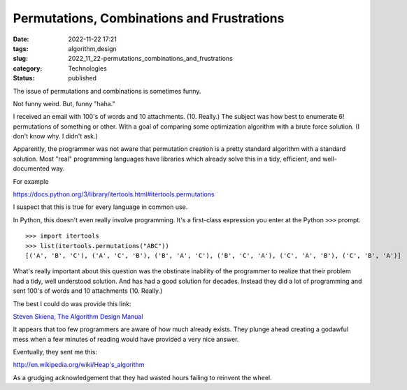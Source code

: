 Permutations, Combinations and Frustrations
===========================================

:date: 2022-11-22 17:21
:tags: algorithm,design
:slug: 2022_11_22-permutations_combinations_and_frustrations
:category: Technologies
:status: published

The issue of permutations and combinations is sometimes funny.

Not funny weird. But, funny "haha."

I received an email with 100's of words and 10 attachments. (10.
Really.) The subject was how best to enumerate 6! permutations of
something or other. With a goal of comparing some optimization algorithm
with a brute force solution. (I don't know why. I didn't ask.)

Apparently, the programmer was not aware that permutation creation is a
pretty standard algorithm with a standard solution. Most "real"
programming languages have libraries which already solve this in a tidy,
efficient, and well-documented way.

For example

https://docs.python.org/3/library/itertools.html#itertools.permutations

I suspect that this is true for every language in common use.

In Python, this doesn't even really involve programming. It's a
first-class expression you enter at the Python ``>>>`` prompt.

::

   >>> import itertools
   >>> list(itertools.permutations("ABC"))
   [('A', 'B', 'C'), ('A', 'C', 'B'), ('B', 'A', 'C'), ('B', 'C', 'A'), ('C', 'A', 'B'), ('C', 'B', 'A')]

What's really important about this question was the obstinate inability
of the programmer to realize that their problem had a tidy, well
understood solution. And has had a good solution for decades. Instead
they did a lot of programming and sent 100's of words and 10 attachments
(10. Really.)

The best I could do was provide this link:

`Steven Skiena, The Algorithm Design
Manual <https://www.algorist.com>`__

It appears that too few programmers are aware of how much already
exists. They plunge ahead creating a godawful mess when a few minutes of
reading would have provided a very nice answer.

Eventually, they sent me this:

http://en.wikipedia.org/wiki/Heap's_algorithm

As a grudging acknowledgement that they had wasted hours failing to
reinvent the wheel.





